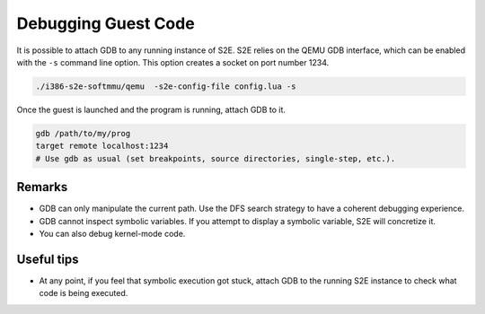 ====================
Debugging Guest Code
====================

It is possible to attach GDB to any running instance of S2E. S2E relies on the QEMU GDB interface, which can be enabled
with the ``-s`` command line option. This option creates a socket on port number 1234.

.. code-block:: console

    ./i386-s2e-softmmu/qemu  -s2e-config-file config.lua -s

Once the guest is launched and the program is running, attach GDB to it.

.. code-block:: console

    gdb /path/to/my/prog
    target remote localhost:1234
    # Use gdb as usual (set breakpoints, source directories, single-step, etc.).

Remarks
========

* GDB can only manipulate the current path. Use the DFS search strategy to have a coherent debugging experience.
* GDB cannot inspect symbolic variables. If you attempt to display a symbolic variable, S2E will concretize it.
* You can also debug kernel-mode code.

Useful tips
===========

* At any point, if you feel that symbolic execution got stuck, attach GDB to the running S2E instance to check what
  code is being executed.
